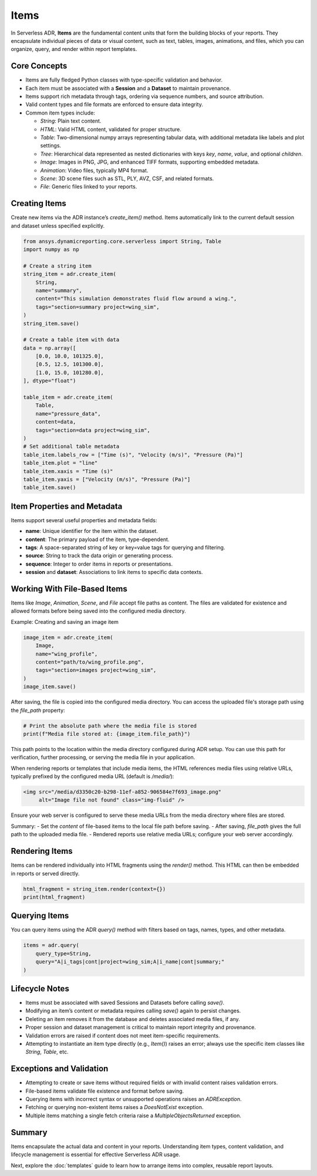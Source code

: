 Items
=====

In Serverless ADR, **Items** are the fundamental content units that form the building blocks of your reports.
They encapsulate individual pieces of data or visual content, such as text, tables, images, animations, and files,
which you can organize, query, and render within report templates.

Core Concepts
-------------

- Items are fully fledged Python classes with type-specific validation and behavior.
- Each item must be associated with a **Session** and a **Dataset** to maintain provenance.
- Items support rich metadata through tags, ordering via sequence numbers, and source attribution.
- Valid content types and file formats are enforced to ensure data integrity.
- Common item types include:

  - `String`: Plain text content.
  - `HTML`: Valid HTML content, validated for proper structure.
  - `Table`: Two-dimensional numpy arrays representing tabular data, with additional metadata like labels and plot settings.
  - `Tree`: Hierarchical data represented as nested dictionaries with keys `key`, `name`, `value`, and optional `children`.
  - `Image`: Images in PNG, JPG, and enhanced TIFF formats, supporting embedded metadata.
  - `Animation`: Video files, typically MP4 format.
  - `Scene`: 3D scene files such as STL, PLY, AVZ, CSF, and related formats.
  - `File`: Generic files linked to your reports.

Creating Items
--------------

Create new items via the ADR instance’s `create_item()` method.
Items automatically link to the current default session and dataset unless specified explicitly.

.. code-block:: python

    from ansys.dynamicreporting.core.serverless import String, Table
    import numpy as np

    # Create a string item
    string_item = adr.create_item(
        String,
        name="summary",
        content="This simulation demonstrates fluid flow around a wing.",
        tags="section=summary project=wing_sim",
    )
    string_item.save()

    # Create a table item with data
    data = np.array([
        [0.0, 10.0, 101325.0],
        [0.5, 12.5, 101300.0],
        [1.0, 15.0, 101280.0],
    ], dtype="float")

    table_item = adr.create_item(
        Table,
        name="pressure_data",
        content=data,
        tags="section=data project=wing_sim",
    )
    # Set additional table metadata
    table_item.labels_row = ["Time (s)", "Velocity (m/s)", "Pressure (Pa)"]
    table_item.plot = "line"
    table_item.xaxis = "Time (s)"
    table_item.yaxis = ["Velocity (m/s)", "Pressure (Pa)"]
    table_item.save()

Item Properties and Metadata
----------------------------

Items support several useful properties and metadata fields:

- **name**: Unique identifier for the item within the dataset.
- **content**: The primary payload of the item, type-dependent.
- **tags**: A space-separated string of key or key=value tags for querying and filtering.
- **source**: String to track the data origin or generating process.
- **sequence**: Integer to order items in reports or presentations.
- **session** and **dataset**: Associations to link items to specific data contexts.

Working With File-Based Items
-----------------------------

Items like `Image`, `Animation`, `Scene`, and `File` accept file paths as content.
The files are validated for existence and allowed formats before being saved into the configured media directory.

Example: Creating and saving an image item

.. code-block:: python

    image_item = adr.create_item(
        Image,
        name="wing_profile",
        content="path/to/wing_profile.png",
        tags="section=images project=wing_sim",
    )
    image_item.save()

After saving, the file is copied into the configured media directory. You can access the uploaded file's storage path using the `file_path` property:

.. code-block:: python

    # Print the absolute path where the media file is stored
    print(f"Media file stored at: {image_item.file_path}")

This path points to the location within the media directory configured during ADR setup.
You can use this path for verification, further processing, or serving the media file in your application.

When rendering reports or templates that include media items, the HTML references media files using relative URLs, typically prefixed by the configured media URL (default is `/media/`):

.. code-block:: html

    <img src="/media/d3350c20-b298-11ef-a852-906584e7f693_image.png"
         alt="Image file not found" class="img-fluid" />

Ensure your web server is configured to serve these media URLs from the media directory where files are stored.

Summary:
- Set the `content` of file-based items to the local file path before saving.
- After saving, `file_path` gives the full path to the uploaded media file.
- Rendered reports use relative media URLs; configure your web server accordingly.

Rendering Items
---------------

Items can be rendered individually into HTML fragments using the `render()` method.
This HTML can then be embedded in reports or served directly.

.. code-block:: python

    html_fragment = string_item.render(context={})
    print(html_fragment)

Querying Items
--------------

You can query items using the ADR `query()` method with filters based on tags, names, types, and other metadata.

.. code-block:: python

    items = adr.query(
        query_type=String,
        query="A|i_tags|cont|project=wing_sim;A|i_name|cont|summary;"
    )

Lifecycle Notes
---------------

- Items must be associated with saved Sessions and Datasets before calling `save()`.
- Modifying an item’s content or metadata requires calling `save()` again to persist changes.
- Deleting an item removes it from the database and deletes associated media files, if any.
- Proper session and dataset management is critical to maintain report integrity and provenance.
- Validation errors are raised if content does not meet item-specific requirements.
- Attempting to instantiate an item type directly (e.g., `Item()`) raises an error;
  always use the specific item classes like `String`, `Table`, etc.

Exceptions and Validation
-------------------------

- Attempting to create or save items without required fields or with invalid content raises validation errors.
- File-based items validate file existence and format before saving.
- Querying items with incorrect syntax or unsupported operations raises an `ADRException`.
- Fetching or querying non-existent items raises a `DoesNotExist` exception.
- Multiple items matching a single fetch criteria raise a `MultipleObjectsReturned` exception.

Summary
-------

Items encapsulate the actual data and content in your reports. Understanding item types, content validation, and lifecycle management is essential for effective Serverless ADR usage.

Next, explore the :doc:`templates` guide to learn how to arrange items into complex, reusable report layouts.
